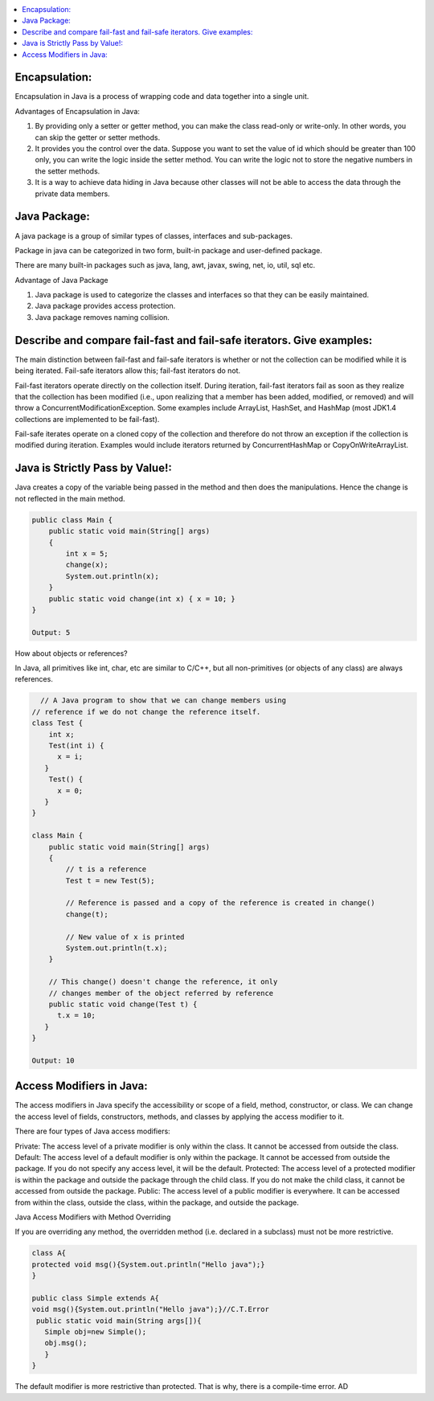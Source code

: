 .. contents::
   :local:
   :depth: 3


Encapsulation:
===============================================================================
Encapsulation in Java is a process of wrapping code and data together into a single unit.

Advantages of Encapsulation in Java:


1) By providing only a setter or getter method, you can make the class read-only or write-only. In other words, you can skip the getter or setter methods.
2) It provides you the control over the data. Suppose you want to set the value of id which should be greater than 100 only, you can write the logic inside the setter method. You can write the logic not to store the negative numbers in the setter methods.
3) It is a way to achieve data hiding in Java because other classes will not be able to access the data through the private data members.
 

Java Package:
===============================================================================

A java package is a group of similar types of classes, interfaces and sub-packages.

Package in java can be categorized in two form, built-in package and user-defined package.

There are many built-in packages such as java, lang, awt, javax, swing, net, io, util, sql etc.

Advantage of Java Package

1) Java package is used to categorize the classes and interfaces so that they can be easily maintained.

2) Java package provides access protection.

3) Java package removes naming collision.


Describe and compare fail-fast and fail-safe iterators. Give examples:
===============================================================================

The main distinction between fail-fast and fail-safe iterators is whether or not the collection can be modified while it is being iterated. Fail-safe iterators allow this; fail-fast iterators do not.

Fail-fast iterators operate directly on the collection itself. During iteration, fail-fast iterators fail as soon as they realize that the collection has been modified (i.e., upon realizing that a member has been added, modified, or removed) and will throw a ConcurrentModificationException. Some examples include ArrayList, HashSet, and HashMap (most JDK1.4 collections are implemented to be fail-fast).

Fail-safe iterates operate on a cloned copy of the collection and therefore do not throw an exception if the collection is modified during iteration. Examples would include iterators returned by ConcurrentHashMap or CopyOnWriteArrayList.

Java is Strictly Pass by Value!:
===============================================================================

Java creates a copy of the variable being passed in the method and then does the manipulations. Hence the change is not reflected in the main method.

.. code:: JAVA

      public class Main {
          public static void main(String[] args)
          {
              int x = 5;
              change(x);
              System.out.println(x);
          }
          public static void change(int x) { x = 10; }
      }

      Output: 5
      
                           
How about objects or references?
                           
In Java, all primitives like int, char, etc are similar to C/C++, but all non-primitives (or objects of any class) are always references.
  
.. code:: JAVA
  
        // A Java program to show that we can change members using
      // reference if we do not change the reference itself.
      class Test {
          int x;
          Test(int i) { 
            x = i; 
         }
          Test() {
            x = 0; 
         }
      }

      class Main {
          public static void main(String[] args)
          {
              // t is a reference
              Test t = new Test(5);

              // Reference is passed and a copy of the reference is created in change()
              change(t);

              // New value of x is printed
              System.out.println(t.x);
          }

          // This change() doesn't change the reference, it only
          // changes member of the object referred by reference
          public static void change(Test t) { 
            t.x = 10; 
         }
      }

      Output: 10


Access Modifiers in Java:
===============================================================================

The access modifiers in Java specify the accessibility or scope of a field, method, constructor, or class. We can change the access level of fields, constructors, methods, and classes by applying the access modifier to it.

There are four types of Java access modifiers:

Private: The access level of a private modifier is only within the class. It cannot be accessed from outside the class.
Default: The access level of a default modifier is only within the package. It cannot be accessed from outside the package. If you do not specify any access level, it will be the default.
Protected: The access level of a protected modifier is within the package and outside the package through the child class. If you do not make the child class, it cannot be accessed from outside the package.
Public: The access level of a public modifier is everywhere. It can be accessed from within the class, outside the class, within the package, and outside the package.

Java Access Modifiers with Method Overriding

If you are overriding any method, the overridden method (i.e. declared in a subclass) must not be more restrictive.

.. code:: JAVA

      class A{  
      protected void msg(){System.out.println("Hello java");}  
      }  

      public class Simple extends A{  
      void msg(){System.out.println("Hello java");}//C.T.Error  
       public static void main(String args[]){  
         Simple obj=new Simple();  
         obj.msg();  
         }  
      }  
      

The default modifier is more restrictive than protected. That is why, there is a compile-time error.
AD
